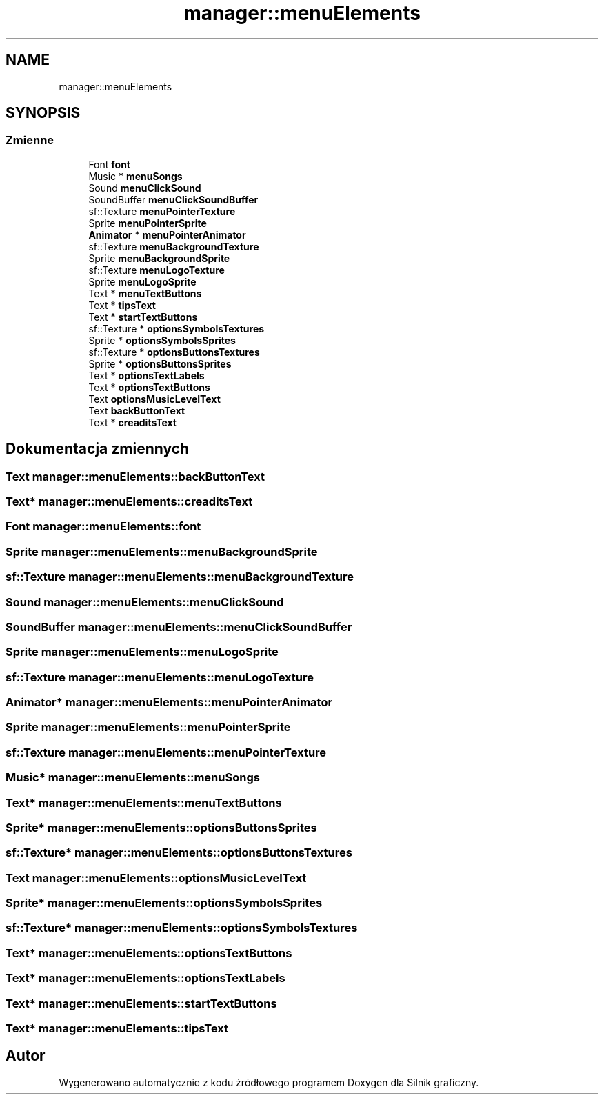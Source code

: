 .TH "manager::menuElements" 3 "So, 27 lis 2021" "Silnik graficzny" \" -*- nroff -*-
.ad l
.nh
.SH NAME
manager::menuElements
.SH SYNOPSIS
.br
.PP
.SS "Zmienne"

.in +1c
.ti -1c
.RI "Font \fBfont\fP"
.br
.ti -1c
.RI "Music * \fBmenuSongs\fP"
.br
.ti -1c
.RI "Sound \fBmenuClickSound\fP"
.br
.ti -1c
.RI "SoundBuffer \fBmenuClickSoundBuffer\fP"
.br
.ti -1c
.RI "sf::Texture \fBmenuPointerTexture\fP"
.br
.ti -1c
.RI "Sprite \fBmenuPointerSprite\fP"
.br
.ti -1c
.RI "\fBAnimator\fP * \fBmenuPointerAnimator\fP"
.br
.ti -1c
.RI "sf::Texture \fBmenuBackgroundTexture\fP"
.br
.ti -1c
.RI "Sprite \fBmenuBackgroundSprite\fP"
.br
.ti -1c
.RI "sf::Texture \fBmenuLogoTexture\fP"
.br
.ti -1c
.RI "Sprite \fBmenuLogoSprite\fP"
.br
.ti -1c
.RI "Text * \fBmenuTextButtons\fP"
.br
.ti -1c
.RI "Text * \fBtipsText\fP"
.br
.ti -1c
.RI "Text * \fBstartTextButtons\fP"
.br
.ti -1c
.RI "sf::Texture * \fBoptionsSymbolsTextures\fP"
.br
.ti -1c
.RI "Sprite * \fBoptionsSymbolsSprites\fP"
.br
.ti -1c
.RI "sf::Texture * \fBoptionsButtonsTextures\fP"
.br
.ti -1c
.RI "Sprite * \fBoptionsButtonsSprites\fP"
.br
.ti -1c
.RI "Text * \fBoptionsTextLabels\fP"
.br
.ti -1c
.RI "Text * \fBoptionsTextButtons\fP"
.br
.ti -1c
.RI "Text \fBoptionsMusicLevelText\fP"
.br
.ti -1c
.RI "Text \fBbackButtonText\fP"
.br
.ti -1c
.RI "Text * \fBcreaditsText\fP"
.br
.in -1c
.SH "Dokumentacja zmiennych"
.PP 
.SS "Text manager::menuElements::backButtonText"

.SS "Text* manager::menuElements::creaditsText"

.SS "Font manager::menuElements::font"

.SS "Sprite manager::menuElements::menuBackgroundSprite"

.SS "sf::Texture manager::menuElements::menuBackgroundTexture"

.SS "Sound manager::menuElements::menuClickSound"

.SS "SoundBuffer manager::menuElements::menuClickSoundBuffer"

.SS "Sprite manager::menuElements::menuLogoSprite"

.SS "sf::Texture manager::menuElements::menuLogoTexture"

.SS "\fBAnimator\fP* manager::menuElements::menuPointerAnimator"

.SS "Sprite manager::menuElements::menuPointerSprite"

.SS "sf::Texture manager::menuElements::menuPointerTexture"

.SS "Music* manager::menuElements::menuSongs"

.SS "Text* manager::menuElements::menuTextButtons"

.SS "Sprite* manager::menuElements::optionsButtonsSprites"

.SS "sf::Texture* manager::menuElements::optionsButtonsTextures"

.SS "Text manager::menuElements::optionsMusicLevelText"

.SS "Sprite* manager::menuElements::optionsSymbolsSprites"

.SS "sf::Texture* manager::menuElements::optionsSymbolsTextures"

.SS "Text* manager::menuElements::optionsTextButtons"

.SS "Text* manager::menuElements::optionsTextLabels"

.SS "Text* manager::menuElements::startTextButtons"

.SS "Text* manager::menuElements::tipsText"

.SH "Autor"
.PP 
Wygenerowano automatycznie z kodu źródłowego programem Doxygen dla Silnik graficzny\&.
